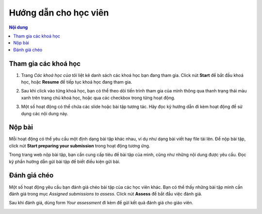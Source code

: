 .. _attending:

Hướng dẫn cho học viên
======================

.. contents:: Nội dung
   :local:

Tham gia các khoá học
---------------------

1. Trang *Các khoá học của tôi* liệt kê danh sách các khoá học bạn đang tham gia. Click nút **Start** để bắt đầu khoá học, hoặc **Resume** để tiếp tục khoá học đang tham gia.

.. image:: attending/courses.png
   :scale: 40%

2. Sau khi click vào từng khoá học, bạn có thể theo dõi tiến trình tham gia của mình thông qua thanh trạng thái màu xanh trên trang chủ khoá học, hoặc qua các checkbox trong từng hoạt động.

.. image:: attending/course-progress.png
   :scale: 40%

3. Một số hoạt động có thể chứa các slide hoặc bài tập tương tác. Hãy đọc kỹ hướng dẫn đi kèm hoạt động để sử dụng các nội dung này.

Nộp bài
-------

Mỗi hoạt động có thể yêu cầu một định dạng bài tập khác nhau, ví dụ như dạng bài viết hay file tải lên. Để nộp bài tập, click nút **Start preparing your submission** trong hoạt động tương ứng.

.. image:: attending/submission.png
   :scale: 40%

Trong trang web nộp bài tập, bạn cần cung cấp tiêu đề bài tập của mình, cũng như những nội dung được yêu cầu. Đọc kỹ phần hướng dẫn gửi bài tập để biết điều kiện gửi bài.

.. image:: attending/submission-details.png
   :scale: 40%

Đánh giá chéo
-------------

Một số hoạt động yêu cầu bạn đánh giá chéo bài tập của các học viên khác. Bạn có thể thấy những bài tập mình cần đánh giá trong mục *Assigned submissions to assess*. Click nút **Assess** để bắt đầu việc đánh giá.

.. image:: attending/assess.png
   :scale: 40%

Sau khi đánh giá, dùng form *Your assessment* đi kèm để gửi kết quả đánh giá cho giáo viên.

.. image:: attending/assess-details.png
   :scale: 40%
